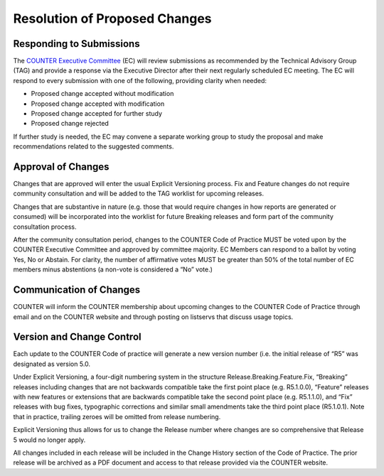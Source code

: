 .. The COUNTER Code of Practice © 2017-2024 by COUNTER Metrics
   is licensed under CC BY 4.0. To view a copy of this license,
   visit https://creativecommons.org/licenses/by/4.0/

Resolution of Proposed Changes
------------------------------

Responding to Submissions
"""""""""""""""""""""""""

The `COUNTER Executive Committee <https://www.countermetrics.org/about/people/>`_ (EC) will review submissions as recommended by the Technical Advisory Group (TAG) and provide a response via the Executive Director after their next regularly scheduled EC meeting. The EC will respond to every submission with one of the following, providing clarity when needed:

* Proposed change accepted without modification
* Proposed change accepted with modification
* Proposed change accepted for further study
* Proposed change rejected

If further study is needed, the EC may convene a separate working group to study the proposal and make recommendations related to the suggested comments.


Approval of Changes
"""""""""""""""""""

Changes that are approved will enter the usual Explicit Versioning process. Fix and Feature changes do not require community consultation and will be added to the TAG worklist for upcoming releases.

Changes that are substantive in nature (e.g. those that would require changes in how reports are generated or consumed) will be incorporated into the worklist for future Breaking releases and form part of the community consultation process.

After the community consultation period, changes to the COUNTER Code of Practice MUST be voted upon by the COUNTER Executive Committee and approved by committee majority. EC Members can respond to a ballot by voting Yes, No or Abstain. For clarity, the number of affirmative votes MUST be greater than 50% of the total number of EC members minus abstentions (a non-vote is considered a “No” vote.)


Communication of Changes
""""""""""""""""""""""""

COUNTER will inform the COUNTER membership about upcoming changes to the COUNTER Code of Practice through email and on the COUNTER website and through posting on listservs that discuss usage topics.


Version and Change Control
""""""""""""""""""""""""""

Each update to the COUNTER Code of practice will generate a new version number (i.e. the initial release of “R5” was designated as version 5.0. 

Under Explicit Versioning, a four-digit numbering system in the structure Release.Breaking.Feature.Fix, “Breaking” releases including changes that are not backwards compatible take the first point place (e.g. R5.1.0.0), “Feature” releases with new features or extensions that are backwards compatible take the second point place (e.g. R5.1.1.0), and “Fix” releases with bug fixes, typographic corrections and similar small amendments take the third point place (R5.1.0.1). Note that in practice, trailing zeroes will be omitted from release numbering.

Explicit Versioning thus allows for us to change the Release number where changes are so comprehensive that Release 5 would no longer apply.

All changes included in each release will be included in the Change History section of the Code of Practice. The prior release will be archived as a PDF document and access to that release provided via the COUNTER website.
